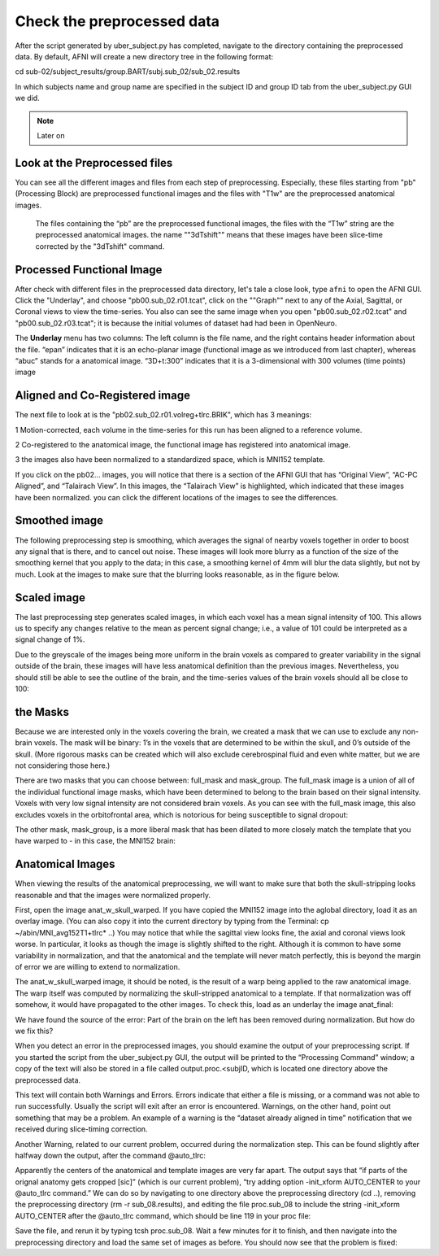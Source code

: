 Check the preprocessed data
===========================

After the script generated by uber_subject.py has completed, navigate to the directory containing the preprocessed data. By default, AFNI will create a new directory tree in the following format:

cd sub-02/subject_results/group.BART/subj.sub_02/sub_02.results

In which subjects name and group name are specified in the subject ID and group ID tab from the uber_subject.py GUI we did. 

.. note::
  
  Later on

Look at the Preprocessed files
^^^^^^^^^^^^^^^^^^^^^^^^^^^^^^

You can see all the different images and files from each step of preprocessing. Especially, these files starting from "pb" (Processing Block) are preprocessed functional images and the files with "T1w" 
are the preprocessed anatomical images. 

.. figure:: AFNI_subje_resut.png

  The files containing the “pb” are the preprocessed functional images, the files with the “T1w” string are the preprocessed anatomical images. the name ""3dTshift"" means that these images have been 
  slice-time corrected by the "3dTshift" command.

Processed Functional Image
^^^^^^^^^^^^^^^^^^^^^^^^^^

After check with different files in the preprocessed data directory, let's tale a close look, type ``afni`` to open the AFNI GUI. Click the "Underlay", and choose "pb00.sub_02.r01.tcat", click on the 
""Graph"" next to any of the Axial, Sagittal, or Coronal views to view the time-series. You also can see the same image when you open "pb00.sub_02.r02.tcat" and "pb00.sub_02.r03.tcat"; it is because the 
initial volumes of dataset had had been in OpenNeuro. 

The **Underlay** menu has two columns: The left column is the file name, and the right contains header information about the file. “epan” indicates that it is an echo-planar image (functional image as we 
introduced from last chapter), whereas “abuc” stands for a anatomical image. “3D+t:300” indicates that it is a 3-dimensional with 300 volumes (time points) image


.. image:: AFNI_underlay_view.png

.. image:: AFNI_timeseries.png

Aligned and Co-Registered image
^^^^^^^^^^^^^^^^^^^^^^^^^^^^^^^

The next file to look at is the "pb02.sub_02.r01.volreg+tlrc.BRIK", which has 3 meanings:

1 Motion-corrected, each volume in the time-series for this run has been aligned to a reference volume. 

2 Co-registered to the anatomical image, the functional image has registered into anatomical image.

3 the images also have been normalized to a standardized space, which is MNI152 template.

If you click on the pb02... images, you will notice that there is a section of the AFNI GUI that has “Original View”, “AC-PC Aligned”, and “Talairach View”. In this images, the “Talairach View” is 
highlighted, which indicated that these images have been normalized. you can click the different locations of the images to see the differences.

.. image:: AFNI_coregister.png

Smoothed image
^^^^^^^^^^^^^^

The following preprocessing step is smoothing, which averages the signal of nearby voxels together in order to boost any signal that is there, and to cancel out noise. These images will look more blurry 
as a function of the size of the smoothing kernel that you apply to the data; in this case, a smoothing kernel of 4mm will blur the data slightly, but not by much. Look at the images to make sure that 
the blurring looks reasonable, as in the figure below.

.. image:: AFNI_smooth.png

Scaled image
^^^^^^^^^^^^

The last preprocessing step generates scaled images, in which each voxel has a mean signal intensity of 100. This allows us to specify any changes relative to the mean as percent signal change; i.e., a 
value of 101 could be interpreted as a signal change of 1%.

Due to the greyscale of the images being more uniform in the brain voxels as compared to greater variability in the signal outside of the brain, these images will have less anatomical definition than the 
previous images. Nevertheless, you should still be able to see the outline of the brain, and the time-series values of the brain voxels should all be close to 100:

the Masks
^^^^^^^^^

Because we are interested only in the voxels covering the brain, we created a mask that we can use to exclude any non-brain voxels. The mask will be binary: 1’s in the voxels that are determined to be 
within the skull, and 0’s outside of the skull. (More rigorous masks can be created which will also exclude cerebrospinal fluid and even white matter, but we are not considering those here.)

There are two masks that you can choose between: full_mask and mask_group. The full_mask image is a union of all of the individual functional image masks, which have been determined to belong to the 
brain based on their signal intensity. Voxels with very low signal intensity are not considered brain voxels. As you can see with the full_mask image, this also excludes voxels in the orbitofrontal area, 
which is notorious for being susceptible to signal dropout: 

The other mask, mask_group, is a more liberal mask that has been dilated to more closely match the template that you have warped to - in this case, the MNI152 brain:


Anatomical Images
^^^^^^^^^^^^^^^^^

When viewing the results of the anatomical preprocessing, we will want to make sure that both the skull-stripping looks reasonable and that the images were normalized properly.

First, open the image anat_w_skull_warped. If you have copied the MNI152 image into the aglobal directory, load it as an overlay image. (You can also copy it into the current directory by typing from the 
Terminal: cp ~/abin/MNI_avg152T1+tlrc* ..) You may notice that while the sagittal view looks fine, the axial and coronal views look worse. In particular, it looks as though the image is slightly shifted 
to the right. Although it is common to have some variability in normalization, and that the anatomical and the template will never match perfectly, this is beyond the margin of error we are willing to 
extend to normalization.

The anat_w_skull_warped image, it should be noted, is the result of a warp being applied to the raw anatomical image. The warp itself was computed by normalizing the skull-stripped anatomical to a 
template. If that normalization was off somehow, it would have propagated to the other images. To check this, load as an underlay the image anat_final:

We have found the source of the error: Part of the brain on the left has been removed during normalization. But how do we fix this?

When you detect an error in the preprocessed images, you should examine the output of your preprocessing script. If you started the script from the uber_subject.py GUI, the output will be printed to the 
“Processing Command” window; a copy of the text will also be stored in a file called output.proc.<subjID, which is located one directory above the preprocessed data.

This text will contain both Warnings and Errors. Errors indicate that either a file is missing, or a command was not able to run successfully. Usually the script will exit after an error is encountered. 
Warnings, on the other hand, point out something that may be a problem. An example of a warning is the “dataset already aligned in time” notification that we received during slice-timing correction.

Another Warning, related to our current problem, occurred during the normalization step. This can be found slightly after halfway down the output, after the command @auto_tlrc:

Apparently the centers of the anatomical and template images are very far apart. The output says that “if parts of the orignal anatomy gets cropped [sic]” (which is our current problem), “try adding 
option -init_xform AUTO_CENTER to your @auto_tlrc command.” We can do so by navigating to one directory above the preprocessing directory (cd ..), removing the preprocessing directory (rm -r 
sub_08.results), and editing the file proc.sub_08 to include the string -init_xform AUTO_CENTER after the @auto_tlrc command, which should be line 119 in your proc file:

Save the file, and rerun it by typing tcsh proc.sub_08. Wait a few minutes for it to finish, and then navigate into the preprocessing directory and load the same set of images as before. You should now 
see that the problem is fixed:
